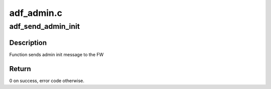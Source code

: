 .. -*- coding: utf-8; mode: rst -*-

===========
adf_admin.c
===========


.. _`adf_send_admin_init`:

adf_send_admin_init
===================

.. c:function:: int adf_send_admin_init (struct adf_accel_dev *accel_dev)

    Function sends init message to FW

    :param struct adf_accel_dev \*accel_dev:
        Pointer to acceleration device.



.. _`adf_send_admin_init.description`:

Description
-----------

Function sends admin init message to the FW



.. _`adf_send_admin_init.return`:

Return
------

0 on success, error code otherwise.

